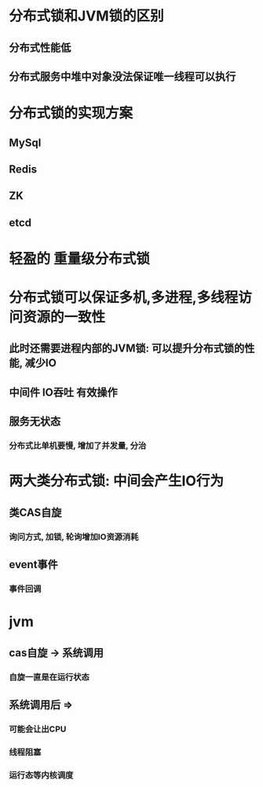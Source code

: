 * 分布式锁和JVM锁的区别
** 分布式性能低
** 分布式服务中堆中对象没法保证唯一线程可以执行
* 分布式锁的实现方案
** MySql
** Redis
** ZK
** etcd
* 轻盈的 重量级分布式锁
* 分布式锁可以保证多机,多进程,多线程访问资源的一致性
** 此时还需要进程内部的JVM锁: 可以提升分布式锁的性能, 减少IO
** 中间件 IO吞吐 有效操作
** 服务无状态
*** 分布式比单机要慢, 增加了并发量, 分治
* 两大类分布式锁: 中间会产生IO行为
** 类CAS自旋
*** 询问方式, 加锁, 轮询增加IO资源消耗
** event事件
*** 事件回调
* jvm
** cas自旋 -> 系统调用
*** 自旋一直是在运行状态
** 系统调用后 =>
*** 可能会让出CPU
*** 线程阻塞
*** 运行态等内核调度